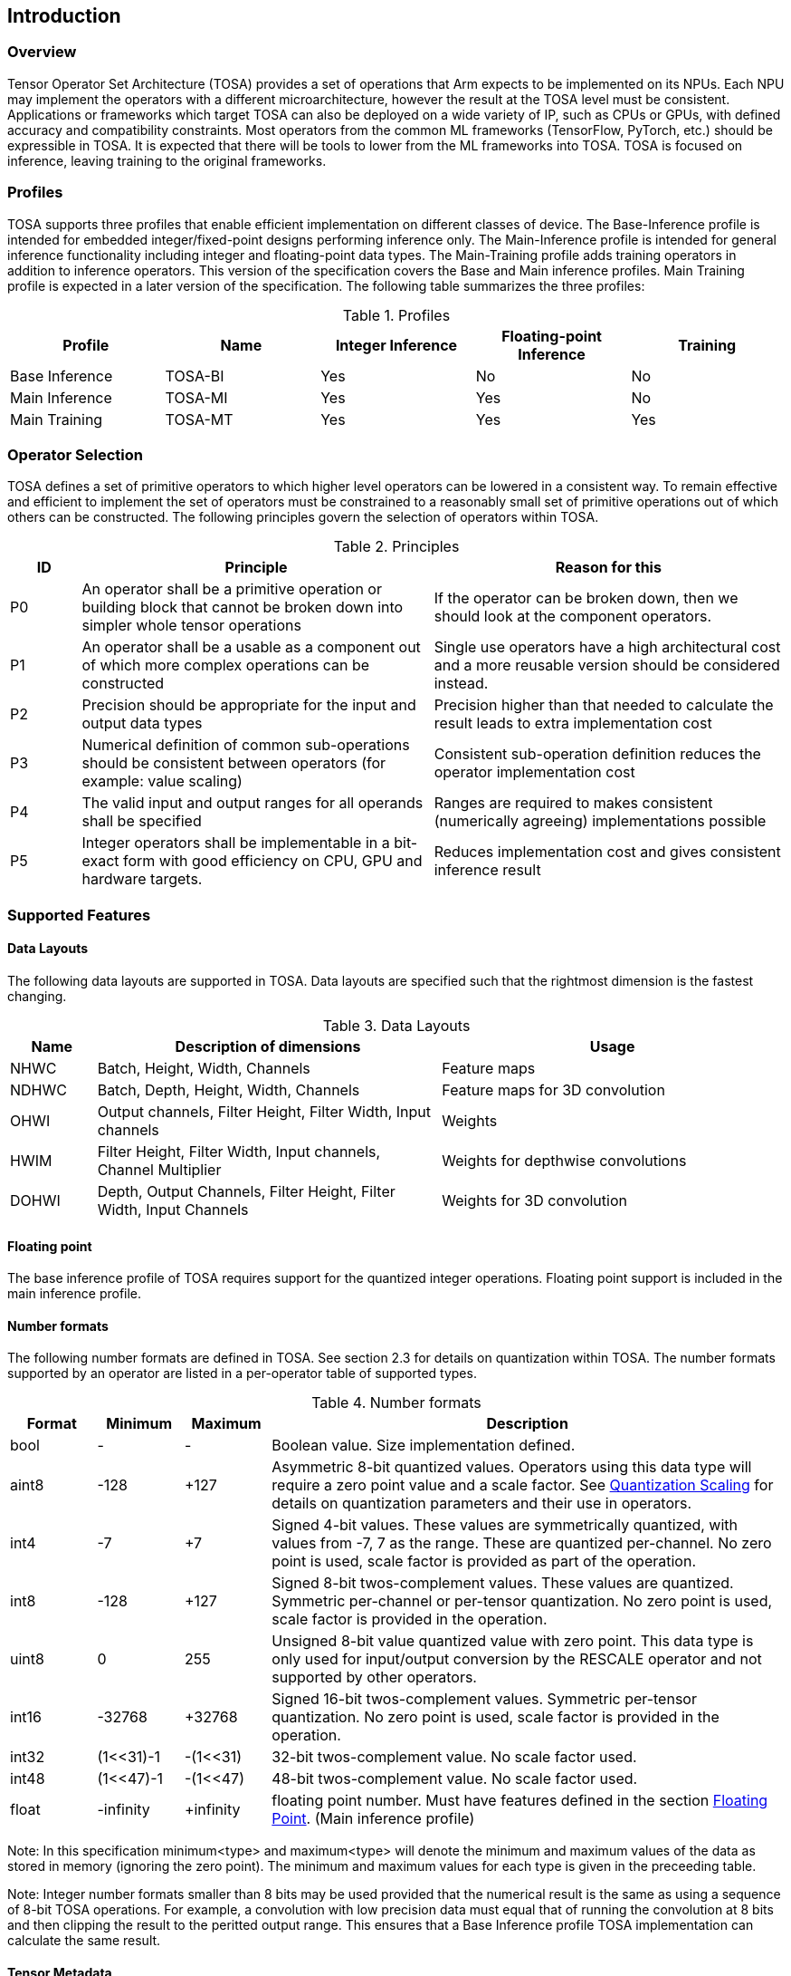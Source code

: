 //
// This confidential and proprietary software may be used only as
// authorised by a licensing agreement from ARM Limited
// (C) COPYRIGHT 2020 ARM Limited
// ALL RIGHTS RESERVED
// The entire notice above must be reproduced on all authorised
// copies and copies may only be made to the extent permitted
// by a licensing agreement from ARM Limited.

== Introduction

=== Overview

Tensor Operator Set Architecture (TOSA) provides a set of operations that Arm expects to be implemented on its NPUs. Each NPU may implement the operators with a different microarchitecture, however the result at the TOSA level must be consistent. Applications or frameworks which target TOSA can also be deployed on a wide variety of IP, such as CPUs or GPUs, with defined accuracy and compatibility constraints. Most operators from the common ML frameworks (TensorFlow, PyTorch, etc.) should be expressible in TOSA. It is expected that there will be tools to lower from the ML frameworks into TOSA. TOSA is focused on inference, leaving training to the original frameworks.

=== Profiles

TOSA supports three profiles that enable efficient implementation on different classes of device. The Base-Inference profile is intended for embedded integer/fixed-point designs performing inference only.  The Main-Inference profile is intended for general inference functionality including integer and floating-point data types.  The Main-Training profile adds training operators in addition to inference operators.
This version of the specification covers the Base and Main inference profiles. Main Training profile is expected in a later version of the specification.
The following table summarizes the three profiles:

.Profiles
|===
|Profile|Name|Integer Inference|Floating-point Inference|Training

|Base Inference|TOSA-BI|Yes|No|No
|Main Inference|TOSA-MI|Yes|Yes|No
|Main Training|TOSA-MT|Yes|Yes|Yes
|===

=== Operator Selection

TOSA defines a set of primitive operators to which higher level operators can be lowered in a consistent way. To remain effective and efficient to implement the set of operators must be constrained to a reasonably small set of primitive operations out of which others can be constructed. The following principles govern the selection of operators within TOSA.

.Principles
[cols="1,5,5"]
|===
|ID|Principle|Reason for this

|P0
|An operator shall be a primitive operation or building block that cannot be broken down into simpler whole tensor operations
|If the operator can be broken down, then we should look at the component operators.

|P1
|An operator shall be a usable as a component out of which more complex operations can be constructed
|Single use operators have a high architectural cost and a more reusable version should be considered instead.

|P2
|Precision should be appropriate for the input and output data types
|Precision higher than that needed to calculate the result leads to extra implementation cost

|P3
|Numerical definition of common sub-operations should be consistent between operators (for example: value scaling)
|Consistent sub-operation definition reduces the operator implementation cost

|P4
|The valid input and output ranges for all operands shall be specified
|Ranges are required to makes consistent (numerically agreeing) implementations possible

|P5
|Integer operators shall be implementable in a bit-exact form with good efficiency on CPU, GPU and hardware targets.
|Reduces implementation cost and gives consistent inference result
|===

=== Supported Features

==== Data Layouts

The following data layouts are supported in TOSA. Data layouts are specified such that the rightmost dimension is the fastest changing.

.Data Layouts
[cols="1,4,4"]
|===
|Name|Description of dimensions|Usage

|NHWC|Batch, Height, Width, Channels|Feature maps
|NDHWC|Batch, Depth, Height, Width, Channels|Feature maps for 3D convolution
|OHWI|Output channels, Filter Height, Filter Width, Input channels|Weights
|HWIM|Filter Height, Filter Width, Input channels, Channel Multiplier|Weights for depthwise convolutions
|DOHWI|Depth, Output Channels, Filter Height, Filter Width, Input Channels|Weights for 3D convolution
|===

==== Floating point

The base inference profile of TOSA requires support for the quantized integer operations. Floating point support is included in the main inference profile.

==== Number formats

The following number formats are defined in TOSA. See section 2.3 for details on quantization within TOSA. The number formats supported by an operator are listed in a per-operator table of supported types.

.Number formats
[cols="1,1,1,6"]
|===
|Format|Minimum|Maximum|Description

|bool
| -
| -
|Boolean value. Size implementation defined.

|aint8
| -128
| +127
|Asymmetric 8-bit quantized values. Operators using this data type will require a zero point value and a scale factor. See <<Quantization Scaling>> for details on quantization parameters and their use in operators.

|int4
| -7
| +7
|Signed 4-bit values. These values are symmetrically quantized, with values from -7, 7 as the range. These are quantized per-channel. No zero point is used, scale factor is provided as part of the operation.

|int8
| -128
| +127
|Signed 8-bit twos-complement values. These values are quantized. Symmetric per-channel or per-tensor quantization. No zero point is used, scale factor is provided in the operation.

|uint8
| 0
| 255
|Unsigned 8-bit value quantized value with zero point. This data type is only used for input/output conversion by the RESCALE operator and not supported by other operators.

|int16
| -32768
| +32768
|Signed  16-bit twos-complement values. Symmetric per-tensor quantization. No zero point is used, scale factor is provided in the operation.

|int32
| (1<<31)-1
| -(1<<31)
|32-bit twos-complement value. No scale factor used.

|int48
| (1<<47)-1
| -(1<<47)
|48-bit twos-complement value. No scale factor used.

|float
| -infinity
| +infinity
|floating point number. Must have features defined in the section <<Floating Point>>. (Main inference profile)
|===

Note: In this specification minimum<type> and maximum<type> will denote the minimum and maximum values of the data as stored in memory (ignoring the zero point). The minimum and maximum values for each type is given in the preceeding table.

Note: Integer number formats smaller than 8 bits may be used provided that the numerical result is the same as using a sequence of 8-bit TOSA operations. For example, a convolution with low precision data must equal that of running the convolution at 8 bits and then clipping the result to the peritted output range. This ensures that a Base Inference profile TOSA implementation can calculate the same result.

==== Tensor Metadata

Tensors have an associated tensorinfo that contains information about the tensor including:

* Data Type
* Shape

The number of dimensions in a shape is called the rank. Thus a tensor shape is an array of integers of size rank(shape) with shape[i] giving the the number of elements for dimension i.
The following pseudocode represents the operations that will happen to data elements as they are read in to be processed, or have their results written out.

*Functionality of tensor read*
If in_t is 8-bit then out_t=int16_t. Otherwise out_t is set to the same as in_t.
....
out_t tensor_read<in_t>(in_t *address, dim_t shape, dim_t index, in_t zero_point=0, dim_t pad=NULL) {
  assert(in_t == aint8_t || zero_point==0)
  unsigned offset = 0;
  for (i = 0; i < rank(shape); i++)
    if (index[i] < 0) { assert(pad && pad[2 * i] + index[i] >= 0); return 0; }
    if (index[i] >= shape[i]) { assert(pad && index[i] < shape[i] + pad[2 * i + 1]); return 0; }
    offset = offset * shape[i] + index[i]
  }
  return address[offset] - zero_point;
}
....

*Functionality of tensor write*

....
tensor_write<type>(<type> *address, dim_t shape, dim_t index, <type> value) {
  unsigned offset = 0;
  for (i = 0; i < rank(shape); i++)
    assert (index[i] >= 0 && index[i] < shape[i]);
    offset = offset * shape[i] + index[i];
  }
  address[offset] = value;
}
....

==== Broadcasting

In operations where broadcasting is supported, an input shape dimension can be broadcast to an output shape dimension if the dimensions are equal or the input shape dimension is 1. TOSA broadcast requires the rank of both tensors
to be the same. A RESHAPE can be done to create a compatible tensor with appropriate dimensions of size 1.

*Functionality of broadcast*

The following function maps an index in the output tensor to an index in the input tensor.

....
dim_t apply_broadcast(dim_t out_shape, dim_t in_shape, dim_t index) {
  assert(rank(out_shape) == rank(in_shape));
  for (i = 0; i < rank(out_shape); i++) {
    if (out_shape[i] != in_shape[i]) {
      assert(in_shape[i] == 1);
      index[i] = 0;
    }
  }
  return index;
}
....

=== Quantization

==== Quantization Basics

When converting the floating-point values used in training to quantized integer values used on devices for inference, we need to know the range of values to be represented by the integers. The frameworks use slightly different parameters and data types to do this conversion. For example, TensorFlow passes a min and max floating-point values for quantization. TensorFlow Lite and PyTorch use a floating-point scale factor, and an integer zero point. TFLite and PyTorch also allow for symmetric quantization where the zero point value is not used.
In the initial quantization work, tensors were quantized with a single set of parameters for the entire tensor. Recently, frameworks have added support for different quantization parameters on a per channel basis. This per channel quantization thus carries a vector of scales and zero points to be used on each channel. TOSA will support per channel quantization, but only for the weight tensor used in convolution operators.
Quantization parameters in floating point cause imprecision. In some instances, the software may need to calculate post-op scaling values on hardware that does not have a floating-point unit. Arm NPUs have fixed output scaling hardware that uses fixed point arithmetic to calculate the output values. When calculating these multiplicands and shift amounts, different floating-point precisions may cause results to differ.
To remove this dependency on floating point values, there are two design choices being made:

* Quantization parameters will be associated with operations rather than tensors. The operations are where the scaling is taking place, and thus can be specified such that the hardware fixed point calculations can be represented exactly, such that any hardware designed to the TOSA specification will return the same quantized values.
* Quantization parameters will be given in integer values, as multiplicands and shifts. Specific bit widths and signed/unsignedness will be provided with each operator.

When compiling a network to TOSA, we expect that a compiler would lower all possible subgraphs to TOSA, keeping the quantization parameters with the tensors, and then do an additional pass where the quantization values for the operators are calculated based on the input and output tensors for the operation.
TOSA currently supports signed 8-bit quantization, unsigned 8-bit quantization, and signed 16-bit quantization. Signed 8-bit values can be used with a zero point, where they are noted as aint8, or without a zero point, where they are noted as int8. TOSA also supports 32-bit computations, however the inputs to these 32-bit operations are not scaled, and input quantization parameters are ignored. Quantization parameters may be provided for 32-bit operations, as the output may be scaled down to 8 or 16 bits.

==== Quantization Scaling

Most operations in TOSA do not contain quantization scaling in the operation, but in a separate RESCALE node that performs change in scale using a multipler and shift value. This TOSA specification supports two precisions of multiplier: 16-bit and 32-bit. The 32-bit multiplier version supports two rounding modes to enable simpler lowering of existing frameworks that use two stage rounding. All arithmetic is designed so that it does not overflow a 64-bit accumulator and that the final result fits in 32 bits. In particular a 48-bit value can only be scaled with the 16-bit multiplier.

The apply_scale functions provide a scaling of approximately (multiplier * 2^-shift^). The shift range is limited to allow a variety of implementations. The upper limit of 62 allows it to be decomposed as two right shifts of 31. The lower limit removes special cases in the rounding. These restrictions have little practical impact since the shift value to achieve a scaling of 1.0 is 30 for apply_scale_32 with multiplier=1<<30 and 14 for apply_scale_16 with scale=1<<14. It follows that a scaling range of 2^+12^ down to 2^-32^ is supported for both functions with normalized multiplier. (Smaller scales can be obtained by denormalizing the multiplier).

....
int32_t apply_scale_32(int32_t value, int32_t multipler, uint6_t shift, bool double_round=false) {
  assert(multiplier >= 0);
  assert(2 <= shift && shift <= 62);
  int64_t round = 1 << (shift - 1);
  if (double_round) {
    if (shift > 31 && value >= 0) round += 1<<30;
    if (shift > 31 && value < 0)  round -= 1<<30;
  }
  int64_t result = (int64_t)value * multiplier + round;
  result = result >> shift;
  assert(result >= minimum<int32_t> && result <= maximum<int32_t>);
  return (int32_t)result;
}

int32_t apply_scale_16(int48_t value, int16_t multipler, uint6_t shift) {
  assert(multiplier >= 0);
  assert(2 <= shift && shift <= 62);
  int64_t round = (1 << (shift - 1));
  int64_t result = (int64_t)value * multiplier + round;
  result = result >> shift;
  assert(result >= minimum<int32_t> && result <= maximum<int32_t>);
  return (int32_t)result;
}
....

In some functions, the multiplier and shift are combined into a scale_t structure:

....
typedef struct {
  int32_t multiplier;
  uint6_t shift;
} scale_t;
....

In places where a divide is required, we also use the function below to calculate an appropriate scaling value.

....
scale_t reciprocal_scale(uint32_t value) {
  assert(value > 0);
  scale_t scale;
  int k = 32 - count_leading_zeros(value - 1); // (1 << k) / 2 < value <= (1 << k)
  int64_t numerator = ((1 << 30) + 1) << k;
  scale.multiplier = numerator / value; // (1 << 30) <= multiplier < (1 << 31)
  scale.shift = 30 + k;
  return scale;
}
....

The following functions provide basic arithmetic with asserts that values stay in the valid range supported by TOSA.

....
acc_t apply_add<acc_t>(acc_t a, acc_t b) {
    if (acc_t == float) return a + b;
    int64_t c = (int64_t)a + (int64_t)b;
    assert(c >= minimum<acc_t> && c <= maximum<acc_t>);
    return (acc_t)c;
}

acc_t apply_sub<acc_t>(acc_t a, acc_t b) {
    if (acc_t == float) return a - b;
    int64_t c = (int64_t)a - (int64_t)b;
    assert(c >= minimum<acc_t> && c <= maximum<acc_t>);
    return (acc_t)c;
}
....

The following functions are used in the pseudocode to take maximum, minimum or clip values to a range.

....
<type> apply_max<type>(<type> a, <type> b) {
    if (a >= b) return a; else return b;
}

<type> apply_min<type>(<type> a, <type> b) {
    if (a < b) return a; else return b;
}

<type> apply_clip<type>(<type> value, <type> min_val, <type> max_val) {
    assert(min_val <= max_val);
    value = apply_max(value, min_val);
    value = apply_min(value, max_val);
    return value;
}
....

==== Quantized Convolutions

For convolution, the input is not required to be scaled before the convolution occurs. The convolution produces an accumulator output of type int32_t or int48_t. This accumulator output is then scaled to the final output range using the RESCALE operator. The scale applied in the RESCALE operator should be set to multiplier and shift values such that: multiplier * 2^-shift^ = (input scale * weight scale) / output_scale. Here, input_scale, weight_scale and output_scale are the conversion factors from integer to floating point for the input, weight and output tensor values respectively. If per-channel scaling is needed then the per-channel option of the RESCALE operation should be used.

==== Elementwise operators
When two quantized tensors are used in an operation, they must use the same scaling factor for the result to be valid. If the scaling factor for both tensors is equal, implementations will be allowed to optionally skip the scaling process. If the scaling factors are different, then the input with the smaller scaling factor is scaled to match the scaling factor of the input with the larger scaling factor.
For each input, then, the scaled result = (result * scale + round) >> shift.
For 8 and 16 bit activations, the scale will be calculated during compilation of the network and provided as a 16-bit scale factor and corresponding shift value. The value for round is 1 << (shift – 1). The scaled result should be 32 bits.
Once each input has been scaled, the elementwise operation will occur.  Then the result must be scaled into the proper output scaling range. The output scaling range will be supplied as a 16-bit scale factor and a 6-bit shift value (other than the comparison operators).
This applies to the following operations:
ADD, MAX, MIN, SUB, EQUAL, GREATER, GREATER_EQUAL
MUL is a special case, where the inputs do not need to be scaled, all the scaling can be done during the output scaling process.

==== General unary functions
General unary functions such as sigmoid(), tanh(), exp() are expressed using lookup table and interpolation to enable efficient implementation and extension to other operations with the addition of user supplied tables (the TABLE operation). All table lookups are based on the following reference lookup function that takes as input a table of 513 entries of 16-bit each.

....
int32_t apply_lookup(int16_t *table, int value)
{
    value = apply_clip(value, -32768, +32767)
    index = (value + 32768) >> 7
    fraction = value & 0x7f
    base = table[index]
    next = table[index+1]
    value = (base << 7) + (next - base) * fraction
    return value;	// return interpolated value of 16 + 7 = 23 bits
}
....

Note that although the table lookup defined here has 16-bit precision, for 8-bit only operations an 8-bit table can be derived by applying the reference function to each of the possible 256 input values.
The following code constructs a 513-entry table based on a reference function.

....
void generate_lookup_table(int16_t *table, int (*reference)(int))
{
    for (int i = -256; i <= 256; i++) {
        value = (*reference)(i);
        table[i + 256] = clip(value, -32768, +32767)
    }
}
....

=== Floating Point

TOSA does not define bit-exact behaviour of the floating point type, since floating point operation results can vary according to operation order (floating point addition is not associative in general) and rounding behaviour. If a bit defined answer is required then integer operations should be used. TOSA does define that the floating point type must support the following list of features. These features ensure that detection of overflow and other exceptional conditions can be handled consistently.

* The floating point type must have at least 16 total bits including the sign bit
* The floating point type must support positive and negative infinity values
* The floating point type must support at least one Not-a-Number encoding (NaN)
* The floating point type must support signed zero
* The floating point type must support handling of infinities, NaNs, zeros as in the following table

.Floating point behaviour
|===
|Case|Result

|Any input operand is a NaN | a NaN

|(&#177; 0) &#215; (&#177; infinity), (&#177; infinity) &#215; (&#177; 0) | a NaN

|(&#177; 0) / (&#177; 0), (&#177; infinity) / (&#177; infinity) | a NaN

| (+infinity) - (+infinity),  (+infinity) + (-infinity) | a NaN

| Any positive overflow | + infinity

| Any negative overflow | - infinity

| Any positive underflow | + 0

| Any negative underflow | - 0

|===

